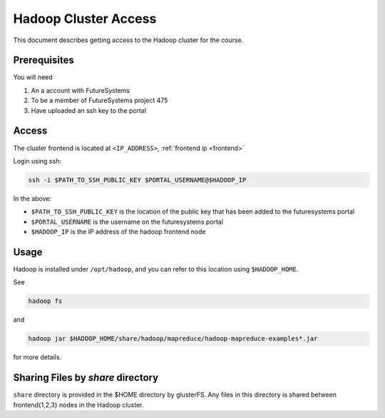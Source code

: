 .. _hc_access:

Hadoop Cluster Access
===============================================================================

This document describes getting access to the Hadoop cluster for the course.

Prerequisites
-------------------------------------------------------------------------------

You will need

1. An a account with FutureSystems
2. To be a member of FutureSystems project 475
3. Have uploaded an ssh key to the portal


Access
-------------------------------------------------------------------------------

..
  TODO: add ip address for hadoop cluster

The cluster frontend is located at ``<IP_ADDRESS>``, :ref:`frontend ip <frontend>`

Login using ssh:

.. code::

   ssh -i $PATH_TO_SSH_PUBLIC_KEY $PORTAL_USERNAME@$HADOOP_IP


In the above:

- ``$PATH_TO_SSH_PUBLIC_KEY`` is the location of the public key that has been added to the futuresystems portal
- ``$PORTAL_USERNAME`` is the username on the futuresystems portal
- ``$HADOOP_IP`` is the IP address of the hadoop frontend node



Usage
-------------------------------------------------------------------------------

Hadoop is installed under ``/opt/hadoop``, and you can refer to this location
using ``$HADOOP_HOME``.

See

.. code::

   hadoop fs


and


.. code::

   hadoop jar $HADOOP_HOME/share/hadoop/mapreduce/hadoop-mapreduce-examples*.jar

for more details.

Sharing Files by `share` directory
-------------------------------------------------------------------------------

``share`` directory is provided in the $HOME directory by glusterFS. Any files 
in this directory is shared between frontend{1,2,3} nodes in the Hadoop cluster.

